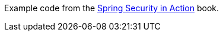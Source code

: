 Example code from the https://www.manning.com/books/spring-security-in-action[Spring Security in Action] book.
